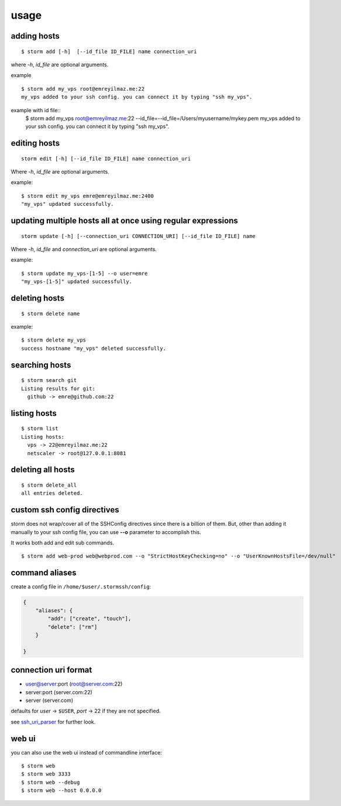 .. highlight:: bash

usage
=====


adding hosts
++++++++++++

::

    $ storm add [-h]  [--id_file ID_FILE] name connection_uri

where `-h`, `id_file` are optional arguments.

example ::

    $ storm add my_vps root@emreyilmaz.me:22
    my_vps added to your ssh config. you can connect it by typing "ssh my_vps".

example with id file::
    $ storm add my_vps root@emreyilmaz.me:22 --id_file=--id_file=/Users/myusername/mykey.pem
    my_vps added to your ssh config. you can connect it by typing "ssh my_vps".

editing hosts
+++++++++++++

::

    storm edit [-h] [--id_file ID_FILE] name connection_uri

Where `-h`, `id_file` are optional arguments.

example::

    $ storm edit my_vps emre@emreyilmaz.me:2400
    "my_vps" updated successfully.

updating multiple hosts all at once using regular expressions
+++++++++++++++++++++++++++++++++++++++++++++++++++++++++++++

::

    storm update [-h] [--connection_uri CONNECTION_URI] [--id_file ID_FILE] name


Where `-h`, `id_file` and `connection_uri` are optional arguments.

example::

    $ storm update my_vps-[1-5] --o user=emre
    "my_vps-[1-5]" updated successfully.


deleting hosts
++++++++++++++

::

    $ storm delete name

example::

    $ storm delete my_vps
    success hostname "my_vps" deleted successfully.


searching hosts
+++++++++++++++

::

    $ storm search git
    Listing results for git:
      github -> emre@github.com:22


listing hosts
+++++++++++++

::

    $ storm list
    Listing hosts:
      vps -> 22@emreyilmaz.me:22
      netscaler -> root@127.0.0.1:8081


deleting all hosts
++++++++++++++++++

::

    $ storm delete_all
    all entries deleted.


custom ssh config directives
++++++++++++++++++++++++++++

storm does not wrap/cover all of the SSHConfig directives since there is a billion of them. But,
other than adding it manually to your ssh config file, you can use **--o** parameter to accomplish this.

It works both add and edit sub commands.

::

    $ storm add web-prod web@webprod.com --o "StrictHostKeyChecking=no" --o "UserKnownHostsFile=/dev/null"


command aliases
+++++++++++++++

create a config file in ``/home/$user/.stormssh/config``:

.. code-block:: javascript

    {
        "aliases": {
            "add": ["create", "touch"],
            "delete": ["rm"]
        }

    }


connection uri format
+++++++++++++++++++++

- user@server:port (root@server.com:22)
- server:port (server.com:22)
- server (server.com)

defaults for *user* -> ``$USER``, *port* -> 22 if they are not specified.

see `ssh_uri_parser <https://github.com/emre/storm/blob/master/storm/ssh_uri_parser.py>`_ for further look.


web ui
++++++

.. versionadded:: 0.5

you can also use the web ui instead of commandline interface::

    $ storm web
    $ storm web 3333
    $ storm web --debug
    $ storm web --host 0.0.0.0

.. versionchanged:: 0.7
   *--port* option was removed. *--debug* option is now defaults to ``False``.
   *--host* option was added.
